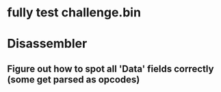 * fully test challenge.bin

* Disassembler
** Figure out how to spot all 'Data' fields correctly (some get parsed as opcodes)
